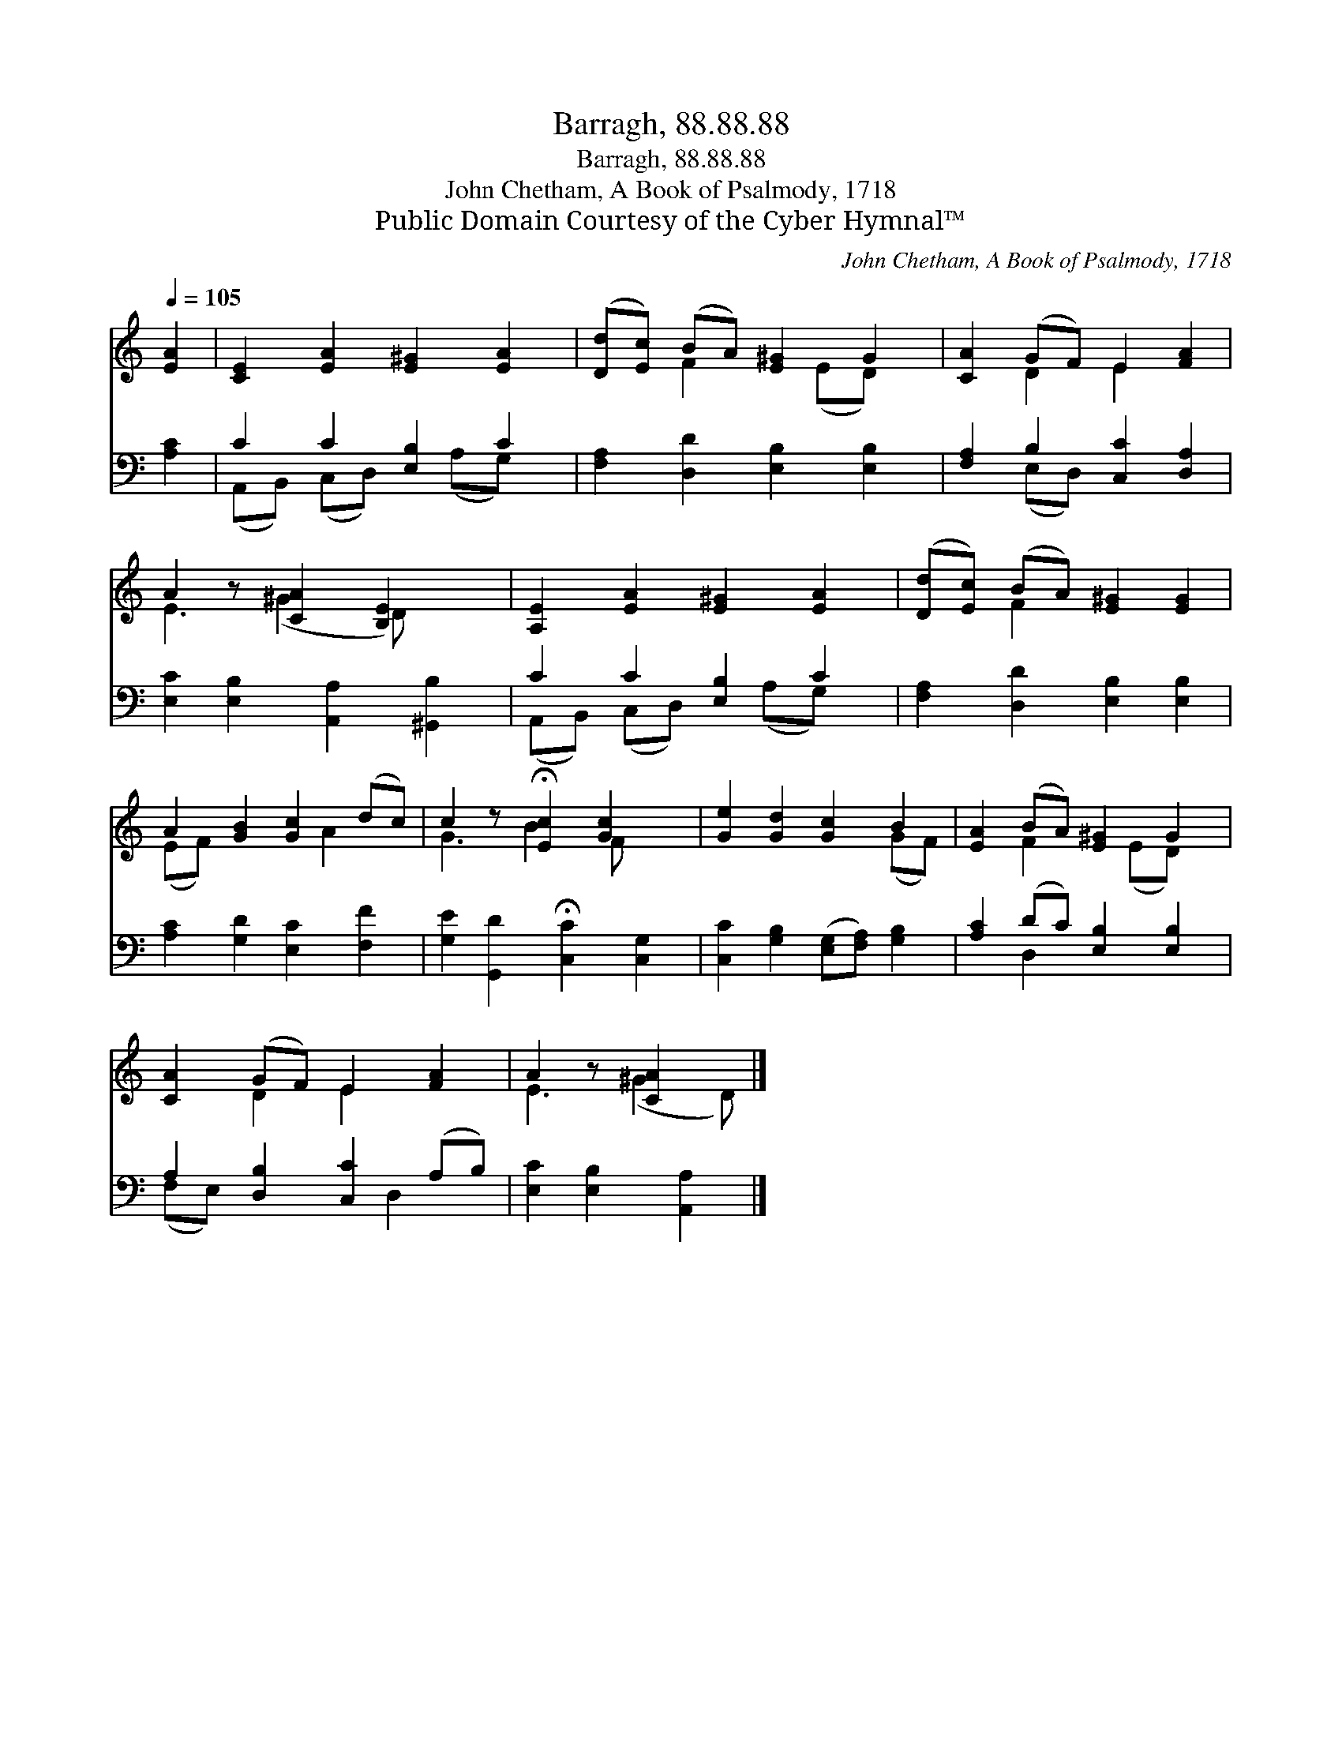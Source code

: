 X:1
T:Barragh, 88.88.88
T:Barragh, 88.88.88
T:John Chetham, A Book of Psalmody, 1718
T:Public Domain Courtesy of the Cyber Hymnal™
C:John Chetham, A Book of Psalmody, 1718
Z:Public Domain
Z:Courtesy of the Cyber Hymnal™
%%score ( 1 2 ) ( 3 4 )
L:1/8
Q:1/4=105
M:none
K:C
V:1 treble 
V:2 treble 
V:3 bass 
V:4 bass 
V:1
 [EA]2 | [CE]2 [EA]2 [E^G]2 [EA]2 | ([Dd][Ec]) (BA) [E^G]2 G2 | [CA]2 (GF) E2 [FA]2 | %4
 A2 z [CA]2 [B,E]2 x | [A,E]2 [EA]2 [E^G]2 [EA]2 | ([Dd][Ec]) (BA) [E^G]2 [EG]2 | %7
 A2 [GB]2 [Gc]2 (dc) | c2 z !fermata![Ec]2 [Gc]2 x | [Ge]2 [Gd]2 [Gc]2 B2 | [EA]2 (BA) [E^G]2 G2 | %11
 [CA]2 (GF) E2 [FA]2 | A2 z [CA]2 x |] %13
V:2
 x2 | x8 | x2 F2 x (ED) x | x2 D2 E2 x2 | E3 (^G2 D) x2 | x8 | x2 F2 x4 | (EF) x3 A2 x | %8
 G3 B2 F x2 | x6 (GF) | x2 F2 x (ED) x | x2 D2 E2 x2 | E3 (^G2 D) |] %13
V:3
 [A,C]2 | C2 C2 [E,B,]2 C2 | [F,A,]2 [D,D]2 [E,B,]2 [E,B,]2 | [F,A,]2 B,2 [C,C]2 [D,A,]2 | %4
 [E,C]2 [E,B,]2 [A,,A,]2 [^G,,B,]2 | C2 C2 [E,B,]2 C2 | [F,A,]2 [D,D]2 [E,B,]2 [E,B,]2 | %7
 [A,C]2 [G,D]2 [E,C]2 [F,F]2 | [G,E]2 [G,,D]2 !fermata![C,C]2 [C,G,]2 | %9
 [C,C]2 [G,B,]2 ([E,G,][F,A,]) [G,B,]2 | [A,C]2 (DC) [E,B,]2 [E,B,]2 | A,2 [D,B,]2 [C,C]2 (A,B,) | %12
 [E,C]2 [E,B,]2 [A,,A,]2 |] %13
V:4
 x2 | (A,,B,,) (C,D,) x (A,G,) x | x8 | x2 (E,D,) x4 | x8 | (A,,B,,) (C,D,) x (A,G,) x | x8 | x8 | %8
 x8 | x8 | x2 D,2 x4 | (F,E,) x3 D,2 x | x6 |] %13

